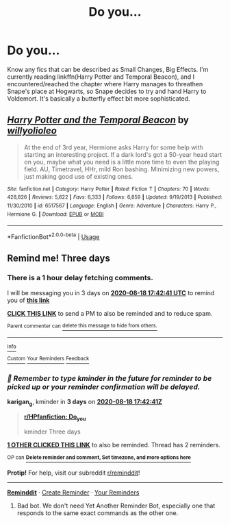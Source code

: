 #+TITLE: Do you...

* Do you...
:PROPERTIES:
:Author: nutakufan010
:Score: 6
:DateUnix: 1597492953.0
:DateShort: 2020-Aug-15
:FlairText: Request
:END:
Know any fics that can be described as Small Changes, Big Effects. I'm currently reading linkffn(Harry Potter and Temporal Beacon), and I encountered/reached the chapter where Harry manages to threathen Snape's place at Hogwarts, so Snape decides to try and hand Harry to Voldemort. It's basically a butterfly effect bit more sophisticated.


** [[https://www.fanfiction.net/s/6517567/1/][*/Harry Potter and the Temporal Beacon/*]] by [[https://www.fanfiction.net/u/2620084/willyolioleo][/willyolioleo/]]

#+begin_quote
  At the end of 3rd year, Hermione asks Harry for some help with starting an interesting project. If a dark lord's got a 50-year head start on you, maybe what you need is a little more time to even the playing field. AU, Timetravel, HHr, mild Ron bashing. Minimizing new powers, just making good use of existing ones.
#+end_quote

^{/Site/:} ^{fanfiction.net} ^{*|*} ^{/Category/:} ^{Harry} ^{Potter} ^{*|*} ^{/Rated/:} ^{Fiction} ^{T} ^{*|*} ^{/Chapters/:} ^{70} ^{*|*} ^{/Words/:} ^{428,826} ^{*|*} ^{/Reviews/:} ^{5,622} ^{*|*} ^{/Favs/:} ^{6,333} ^{*|*} ^{/Follows/:} ^{6,859} ^{*|*} ^{/Updated/:} ^{9/19/2013} ^{*|*} ^{/Published/:} ^{11/30/2010} ^{*|*} ^{/id/:} ^{6517567} ^{*|*} ^{/Language/:} ^{English} ^{*|*} ^{/Genre/:} ^{Adventure} ^{*|*} ^{/Characters/:} ^{Harry} ^{P.,} ^{Hermione} ^{G.} ^{*|*} ^{/Download/:} ^{[[http://www.ff2ebook.com/old/ffn-bot/index.php?id=6517567&source=ff&filetype=epub][EPUB]]} ^{or} ^{[[http://www.ff2ebook.com/old/ffn-bot/index.php?id=6517567&source=ff&filetype=mobi][MOBI]]}

--------------

*FanfictionBot*^{2.0.0-beta} | [[https://github.com/tusing/reddit-ffn-bot/wiki/Usage][Usage]]
:PROPERTIES:
:Author: FanfictionBot
:Score: 2
:DateUnix: 1597492975.0
:DateShort: 2020-Aug-15
:END:


** Remind me! Three days
:PROPERTIES:
:Author: karigan_g
:Score: 1
:DateUnix: 1597513361.0
:DateShort: 2020-Aug-15
:END:

*** There is a 1 hour delay fetching comments.

I will be messaging you in 3 days on [[http://www.wolframalpha.com/input/?i=2020-08-18%2017:42:41%20UTC%20To%20Local%20Time][*2020-08-18 17:42:41 UTC*]] to remind you of [[https://np.reddit.com/r/HPfanfiction/comments/ia64x7/do_you/g1mhd74/?context=3][*this link*]]

[[https://np.reddit.com/message/compose/?to=RemindMeBot&subject=Reminder&message=%5Bhttps%3A%2F%2Fwww.reddit.com%2Fr%2FHPfanfiction%2Fcomments%2Fia64x7%2Fdo_you%2Fg1mhd74%2F%5D%0A%0ARemindMe%21%202020-08-18%2017%3A42%3A41%20UTC][*CLICK THIS LINK*]] to send a PM to also be reminded and to reduce spam.

^{Parent commenter can} [[https://np.reddit.com/message/compose/?to=RemindMeBot&subject=Delete%20Comment&message=Delete%21%20ia64x7][^{delete this message to hide from others.}]]

--------------

[[https://np.reddit.com/r/RemindMeBot/comments/e1bko7/remindmebot_info_v21/][^{Info}]]

[[https://np.reddit.com/message/compose/?to=RemindMeBot&subject=Reminder&message=%5BLink%20or%20message%20inside%20square%20brackets%5D%0A%0ARemindMe%21%20Time%20period%20here][^{Custom}]]
[[https://np.reddit.com/message/compose/?to=RemindMeBot&subject=List%20Of%20Reminders&message=MyReminders%21][^{Your Reminders}]]
[[https://np.reddit.com/message/compose/?to=Watchful1&subject=RemindMeBot%20Feedback][^{Feedback}]]
:PROPERTIES:
:Author: RemindMeBot
:Score: 1
:DateUnix: 1597519970.0
:DateShort: 2020-Aug-16
:END:


*** /👀 Remember to type kminder in the future for reminder to be picked up or your reminder confirmation will be delayed./

*karigan_g*, kminder in *3 days* on [[https://www.reminddit.com/time?dt=2020-08-18%2017:42:41Z&reminder_id=59b1703cad964114a90fe3ec870f7788&subreddit=HPfanfiction][*2020-08-18 17:42:41Z*]]

#+begin_quote
  [[/r/HPfanfiction/comments/ia64x7/do_you/g1mhd74/?context=3][*r/HPfanfiction: Do_you*]]

  kminder Three days
#+end_quote

[[https://reddit.com/message/compose/?to=remindditbot&subject=Reminder%20from%20Link&message=your_message%0Akminder%202020-08-18T17%3A42%3A41%0A%0A%0A%0A---Server%20settings%20below.%20Do%20not%20change---%0A%0Apermalink%21%20%2Fr%2FHPfanfiction%2Fcomments%2Fia64x7%2Fdo_you%2Fg1mhd74%2F][*1 OTHER CLICKED THIS LINK*]] to also be reminded. Thread has 2 reminders.

^{OP can} [[https://www.reminddit.com/time?dt=2020-08-18%2017:42:41Z&reminder_id=59b1703cad964114a90fe3ec870f7788&subreddit=HPfanfiction][^{*Delete reminder and comment, Set timezone, and more options here*}]]

*Protip!* For help, visit our subreddit [[/r/reminddit][r/reminddit]]!

--------------

[[https://www.reminddit.com][*Reminddit*]] · [[https://reddit.com/message/compose/?to=remindditbot&subject=Reminder&message=your_message%0A%0Akminder%20time_or_time_from_now][Create Reminder]] · [[https://reddit.com/message/compose/?to=remindditbot&subject=List%20Of%20Reminders&message=listReminders%21][Your Reminders]]
:PROPERTIES:
:Author: remindditbot
:Score: 0
:DateUnix: 1597519970.0
:DateShort: 2020-Aug-16
:END:

**** Bad bot. We don't need Yet Another Reminder Bot, especially one that responds to the same exact commands as the other one.
:PROPERTIES:
:Author: PsiGuy60
:Score: 2
:DateUnix: 1597564089.0
:DateShort: 2020-Aug-16
:END:
